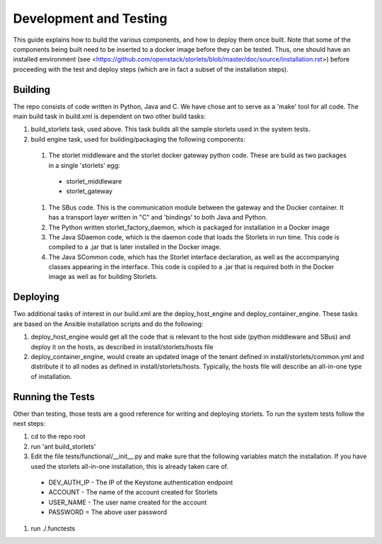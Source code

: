 =======================
Development and Testing
=======================

This guide explains how to build the various components, and how to deploy them once built.
Note that some of the components being built need to be inserted to a docker image before
they can be tested. Thus, one should have an installed environment (see <https://github.com/openstack/storlets/blob/master/doc/source/installation.rst>)
before proceeding with the test and deploy steps (which are in fact a subset of the installation steps).

Building
========

The repo consists of code written in Python, Java and C. We have chose ant to serve as a 'make' tool for all code.
The main build task in build.xml is dependent on two other build tasks:

#. build_storlets task, used above. This task builds all the sample storlets used in the system tests.
#. build engine task, used for building/packaging the following components:

  #. The storlet middleware and the storlet docker gateway python code. These are build as two packages in a single 'storlets' egg:

    * storlet_middleware
    * storlet_gateway

  #. The SBus code. This is the communication module between the gateway and the Docker container. It has a transport layer written in "C" and 
     'bindings' to both Java and Python.
  #. The Python written storlet_factory_daemon, which is packaged for installation in a Docker image
  #. The Java SDaemon code, which is the daemon code that loads the Storlets in run time. This code is compiled to a .jar that is later installed
     in the Docker image.
  #. The Java SCommon code, which has the Storlet interface declaration, as well as the accompanying classes appearing in the interface. This code
     is copiled to a .jar that is required both in the Docker image as well as for building Storlets.

Deploying
=========

Two additional tasks of interest in our build.xml are the deploy_host_engine and deploy_container_engine. These tasks are based on the Ansible installation scripts and do the following:

#. deploy_host_engine would get all the code that is relevant to the host side (python middleware and SBus) and deploy it on the hosts, as described in install/storlets/hosts file
#. deploy_container_engine, would create an updated image of the tenant defined in install/storlets/common.yml and distribute it to all nodes as defined in install/storlets/hosts. Typically, the hosts file will describe an all-in-one type of installation.

Running the Tests
=================

Other than testing, those tests are a good reference for writing and deploying storlets.
To run the system tests follow the next steps:

#. cd to the repo root
#. run 'ant build_storlets'
#. Edit the file tests/functional/__init__.py and make sure that the following variables match the installation.
   If you have used the storlets all-in-one installation, this is already taken care of.

  - DEV_AUTH_IP - The IP of the Keystone authentication endpoint 
  - ACCOUNT - The name of the account created for Storlets
  - USER_NAME - The user name created for the account 
  - PASSWORD = The above user password

#. run ./.functests

